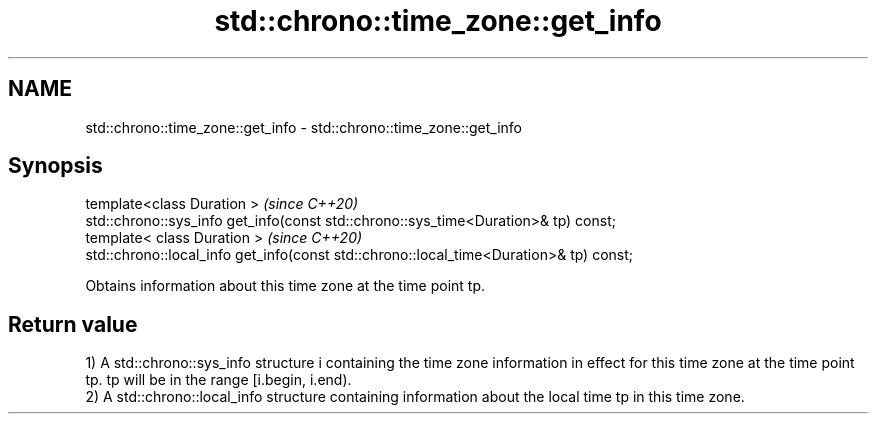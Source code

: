 .TH std::chrono::time_zone::get_info 3 "2020.03.24" "http://cppreference.com" "C++ Standard Libary"
.SH NAME
std::chrono::time_zone::get_info \- std::chrono::time_zone::get_info

.SH Synopsis
   template<class Duration >                                                             \fI(since C++20)\fP
   std::chrono::sys_info get_info(const std::chrono::sys_time<Duration>& tp) const;
   template< class Duration >                                                            \fI(since C++20)\fP
   std::chrono::local_info get_info(const std::chrono::local_time<Duration>& tp) const;

   Obtains information about this time zone at the time point tp.

.SH Return value

   1) A std::chrono::sys_info structure i containing the time zone information in effect for this time zone at the time point tp. tp will be in the range [i.begin, i.end).
   2) A std::chrono::local_info structure containing information about the local time tp in this time zone.
